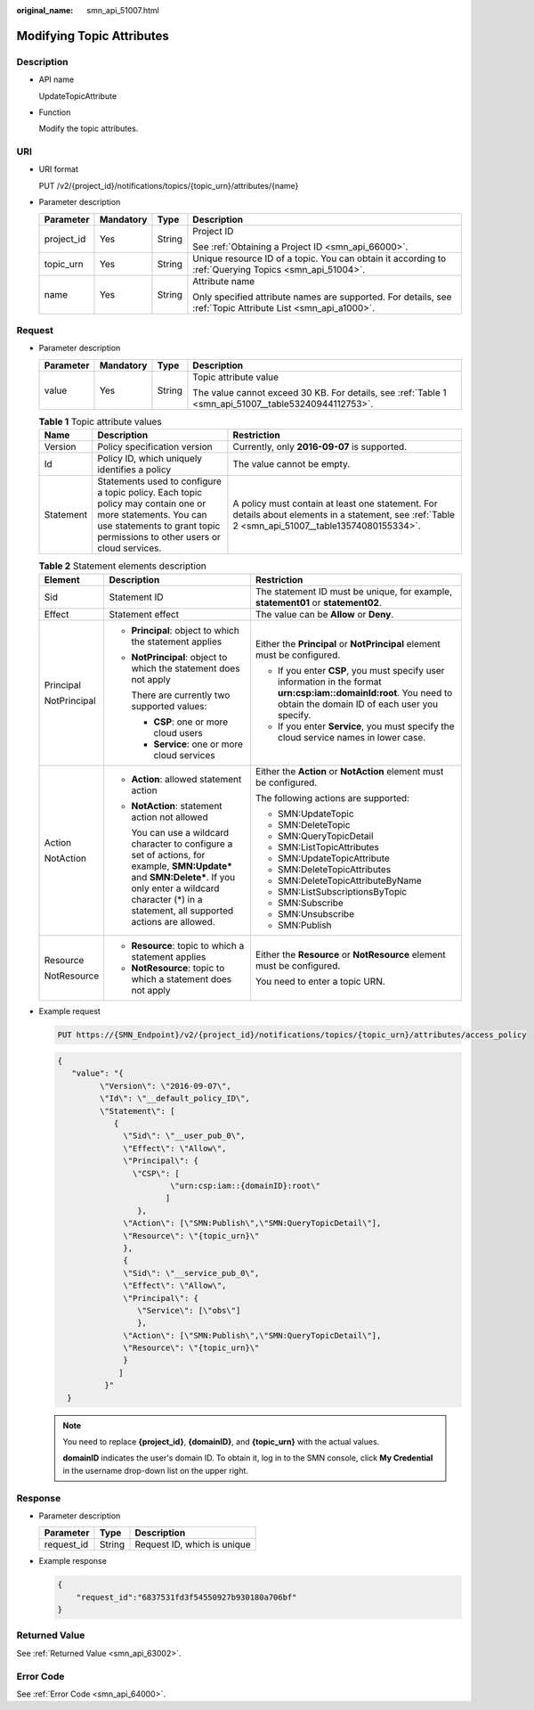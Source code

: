 :original_name: smn_api_51007.html

.. _smn_api_51007:

Modifying Topic Attributes
==========================

Description
-----------

-  API name

   UpdateTopicAttribute

-  Function

   Modify the topic attributes.

URI
---

-  URI format

   PUT /v2/{project_id}/notifications/topics/{topic_urn}/attributes/{name}

-  Parameter description

   +-----------------+-----------------+-----------------+-------------------------------------------------------------------------------------------------------------+
   | Parameter       | Mandatory       | Type            | Description                                                                                                 |
   +=================+=================+=================+=============================================================================================================+
   | project_id      | Yes             | String          | Project ID                                                                                                  |
   |                 |                 |                 |                                                                                                             |
   |                 |                 |                 | See :ref:`Obtaining a Project ID <smn_api_66000>`.                                                          |
   +-----------------+-----------------+-----------------+-------------------------------------------------------------------------------------------------------------+
   | topic_urn       | Yes             | String          | Unique resource ID of a topic. You can obtain it according to :ref:`Querying Topics <smn_api_51004>`.       |
   +-----------------+-----------------+-----------------+-------------------------------------------------------------------------------------------------------------+
   | name            | Yes             | String          | Attribute name                                                                                              |
   |                 |                 |                 |                                                                                                             |
   |                 |                 |                 | Only specified attribute names are supported. For details, see :ref:`Topic Attribute List <smn_api_a1000>`. |
   +-----------------+-----------------+-----------------+-------------------------------------------------------------------------------------------------------------+

Request
-------

-  Parameter description

   +-----------------+-----------------+-----------------+------------------------------------------------------------------------------------------------------+
   | Parameter       | Mandatory       | Type            | Description                                                                                          |
   +=================+=================+=================+======================================================================================================+
   | value           | Yes             | String          | Topic attribute value                                                                                |
   |                 |                 |                 |                                                                                                      |
   |                 |                 |                 | The value cannot exceed 30 KB. For details, see :ref:`Table 1 <smn_api_51007__table53240944112753>`. |
   +-----------------+-----------------+-----------------+------------------------------------------------------------------------------------------------------+

   .. _smn_api_51007__table53240944112753:

   .. table:: **Table 1** Topic attribute values

      +-----------+----------------------------------------------------------------------------------------------------------------------------------------------------------------------------------------+---------------------------------------------------------------------------------------------------------------------------------------------------+
      | Name      | Description                                                                                                                                                                            | Restriction                                                                                                                                       |
      +===========+========================================================================================================================================================================================+===================================================================================================================================================+
      | Version   | Policy specification version                                                                                                                                                           | Currently, only **2016-09-07** is supported.                                                                                                      |
      +-----------+----------------------------------------------------------------------------------------------------------------------------------------------------------------------------------------+---------------------------------------------------------------------------------------------------------------------------------------------------+
      | Id        | Policy ID, which uniquely identifies a policy                                                                                                                                          | The value cannot be empty.                                                                                                                        |
      +-----------+----------------------------------------------------------------------------------------------------------------------------------------------------------------------------------------+---------------------------------------------------------------------------------------------------------------------------------------------------+
      | Statement | Statements used to configure a topic policy. Each topic policy may contain one or more statements. You can use statements to grant topic permissions to other users or cloud services. | A policy must contain at least one statement. For details about elements in a statement, see :ref:`Table 2 <smn_api_51007__table13574080155334>`. |
      +-----------+----------------------------------------------------------------------------------------------------------------------------------------------------------------------------------------+---------------------------------------------------------------------------------------------------------------------------------------------------+

   .. _smn_api_51007__table13574080155334:

   .. table:: **Table 2** Statement elements description

      +-----------------------+----------------------------------------------------------------------------------------------------------------------------------------------------------------------------------------------------------------------+---------------------------------------------------------------------------------------------------------------------------------------------------------------------+
      | Element               | Description                                                                                                                                                                                                          | Restriction                                                                                                                                                         |
      +=======================+======================================================================================================================================================================================================================+=====================================================================================================================================================================+
      | Sid                   | Statement ID                                                                                                                                                                                                         | The statement ID must be unique, for example, **statement01** or **statement02**.                                                                                   |
      +-----------------------+----------------------------------------------------------------------------------------------------------------------------------------------------------------------------------------------------------------------+---------------------------------------------------------------------------------------------------------------------------------------------------------------------+
      | Effect                | Statement effect                                                                                                                                                                                                     | The value can be **Allow** or **Deny**.                                                                                                                             |
      +-----------------------+----------------------------------------------------------------------------------------------------------------------------------------------------------------------------------------------------------------------+---------------------------------------------------------------------------------------------------------------------------------------------------------------------+
      | Principal             | -  **Principal**: object to which the statement applies                                                                                                                                                              | Either the **Principal** or **NotPrincipal** element must be configured.                                                                                            |
      |                       |                                                                                                                                                                                                                      |                                                                                                                                                                     |
      | NotPrincipal          | -  **NotPrincipal**: object to which the statement does not apply                                                                                                                                                    | -  If you enter **CSP**, you must specify user information in the format **urn:csp:iam::domainId:root**. You need to obtain the domain ID of each user you specify. |
      |                       |                                                                                                                                                                                                                      | -  If you enter **Service**, you must specify the cloud service names in lower case.                                                                                |
      |                       |    There are currently two supported values:                                                                                                                                                                         |                                                                                                                                                                     |
      |                       |                                                                                                                                                                                                                      |                                                                                                                                                                     |
      |                       |    -  **CSP**: one or more cloud users                                                                                                                                                                               |                                                                                                                                                                     |
      |                       |    -  **Service**: one or more cloud services                                                                                                                                                                        |                                                                                                                                                                     |
      +-----------------------+----------------------------------------------------------------------------------------------------------------------------------------------------------------------------------------------------------------------+---------------------------------------------------------------------------------------------------------------------------------------------------------------------+
      | Action                | -  **Action**: allowed statement action                                                                                                                                                                              | Either the **Action** or **NotAction** element must be configured.                                                                                                  |
      |                       |                                                                                                                                                                                                                      |                                                                                                                                                                     |
      | NotAction             | -  **NotAction**: statement action not allowed                                                                                                                                                                       | The following actions are supported:                                                                                                                                |
      |                       |                                                                                                                                                                                                                      |                                                                                                                                                                     |
      |                       |    You can use a wildcard character to configure a set of actions, for example, **SMN:Update\*** and **SMN:Delete\***. If you only enter a wildcard character (*) in a statement, all supported actions are allowed. | -  SMN:UpdateTopic                                                                                                                                                  |
      |                       |                                                                                                                                                                                                                      | -  SMN:DeleteTopic                                                                                                                                                  |
      |                       |                                                                                                                                                                                                                      | -  SMN:QueryTopicDetail                                                                                                                                             |
      |                       |                                                                                                                                                                                                                      | -  SMN:ListTopicAttributes                                                                                                                                          |
      |                       |                                                                                                                                                                                                                      | -  SMN:UpdateTopicAttribute                                                                                                                                         |
      |                       |                                                                                                                                                                                                                      | -  SMN:DeleteTopicAttributes                                                                                                                                        |
      |                       |                                                                                                                                                                                                                      | -  SMN:DeleteTopicAttributeByName                                                                                                                                   |
      |                       |                                                                                                                                                                                                                      | -  SMN:ListSubscriptionsByTopic                                                                                                                                     |
      |                       |                                                                                                                                                                                                                      | -  SMN:Subscribe                                                                                                                                                    |
      |                       |                                                                                                                                                                                                                      | -  SMN:Unsubscribe                                                                                                                                                  |
      |                       |                                                                                                                                                                                                                      | -  SMN:Publish                                                                                                                                                      |
      +-----------------------+----------------------------------------------------------------------------------------------------------------------------------------------------------------------------------------------------------------------+---------------------------------------------------------------------------------------------------------------------------------------------------------------------+
      | Resource              | -  **Resource**: topic to which a statement applies                                                                                                                                                                  | Either the **Resource** or **NotResource** element must be configured.                                                                                              |
      |                       | -  **NotResource**: topic to which a statement does not apply                                                                                                                                                        |                                                                                                                                                                     |
      | NotResource           |                                                                                                                                                                                                                      | You need to enter a topic URN.                                                                                                                                      |
      +-----------------------+----------------------------------------------------------------------------------------------------------------------------------------------------------------------------------------------------------------------+---------------------------------------------------------------------------------------------------------------------------------------------------------------------+

-  Example request

   .. code-block:: text

      PUT https://{SMN_Endpoint}/v2/{project_id}/notifications/topics/{topic_urn}/attributes/access_policy

   .. code-block::

      {
         "value": "{
               \"Version\": \"2016-09-07\",
               \"Id\": \"__default_policy_ID\",
               \"Statement\": [
                  {
                    \"Sid\": \"__user_pub_0\",
                    \"Effect\": \"Allow\",
                    \"Principal\": {
                      \"CSP\": [
                              \"urn:csp:iam::{domainID}:root\"
                             ]
                       },
                    \"Action\": [\"SMN:Publish\",\"SMN:QueryTopicDetail\"],
                    \"Resource\": \"{topic_urn}\"
                    },
                    {
                    \"Sid\": \"__service_pub_0\",
                    \"Effect\": \"Allow\",
                    \"Principal\": {
                       \"Service\": [\"obs\"]
                       },
                    \"Action\": [\"SMN:Publish\",\"SMN:QueryTopicDetail\"],
                    \"Resource\": \"{topic_urn}\"
                    }
                   ]
                }"
        }

   .. note::

      You need to replace **{project_id}**, **{domainID}**, and **{topic_urn}** with the actual values.

      **domainID** indicates the user's domain ID. To obtain it, log in to the SMN console, click **My Credential** in the username drop-down list on the upper right.

Response
--------

-  Parameter description

   ========== ====== ===========================
   Parameter  Type   Description
   ========== ====== ===========================
   request_id String Request ID, which is unique
   ========== ====== ===========================

-  Example response

   .. code-block::

      {
          "request_id":"6837531fd3f54550927b930180a706bf"
      }

Returned Value
--------------

See :ref:`Returned Value <smn_api_63002>`.

Error Code
----------

See :ref:`Error Code <smn_api_64000>`.
